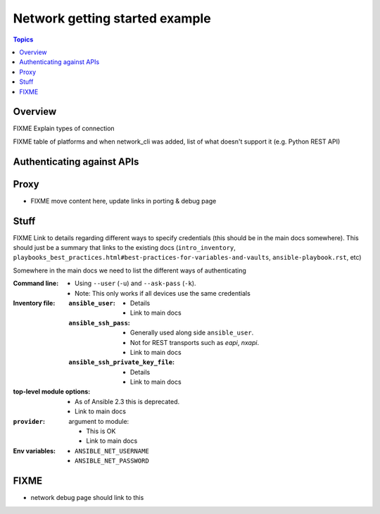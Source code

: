 .. network-authentication-and-proxt:

*******************************
Network getting started example
*******************************

.. contents:: Topics


Overview
========

FIXME Explain types of connection

FIXME table of platforms and when network_cli was added, list of what doesn't support it (e.g. Python REST API)

Authenticating against APIs
===========================


Proxy
=====

* FIXME move content here, update links in porting & debug page


Stuff
=====

FIXME Link to details regarding different ways to specify credentials (this should be in the main docs somewhere). This should just be a summary that links to the existing docs (``intro_inventory``, ``playbooks_best_practices.html#best-practices-for-variables-and-vaults``, ``ansible-playbook.rst``, etc)

Somewhere in the main docs we need to list the different ways of authenticating


:Command line:

  * Using ``--user`` (``-u``) and ``--ask-pass`` (``-k``).
  * Note: This only works if all devices use the same credentials

:Inventory file:

  :``ansible_user``:

    * Details
    * Link to main docs

  :``ansible_ssh_pass``:

    * Generally used along side ``ansible_user``.
    * Not for REST transports such as `eapi`, `nxapi`.
    * Link to main docs

  :``ansible_ssh_private_key_file``:

    * Details
    * Link to main docs

:top-level module options:

  * As of Ansible 2.3 this is deprecated.
  * Link to main docs

:``provider``: argument to module:

  * This is OK
  * Link to main docs

:Env variables:

  * ``ANSIBLE_NET_USERNAME``
  * ``ANSIBLE_NET_PASSWORD``



FIXME
======

* network debug page should link to this